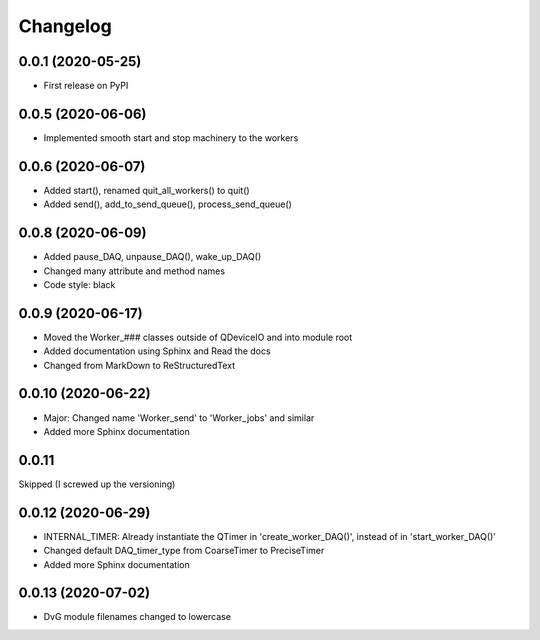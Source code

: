 Changelog
=========

0.0.1 (2020-05-25)
------------------
* First release on PyPI

0.0.5 (2020-06-06)
------------------
* Implemented smooth start and stop machinery to the workers

0.0.6 (2020-06-07)
------------------
* Added start(), renamed quit_all_workers() to quit()
* Added send(), add_to_send_queue(), process_send_queue()

0.0.8 (2020-06-09)
------------------
* Added pause_DAQ, unpause_DAQ(), wake_up_DAQ()
* Changed many attribute and method names
* Code style: black

0.0.9 (2020-06-17)
------------------
* Moved the Worker_### classes outside of QDeviceIO and into module root
* Added documentation using Sphinx and Read the docs
* Changed from MarkDown to ReStructuredText

0.0.10 (2020-06-22)
-------------------
* Major: Changed name 'Worker_send' to 'Worker_jobs' and similar
* Added more Sphinx documentation

0.0.11
-------------------
Skipped (I screwed up the versioning)

0.0.12 (2020-06-29)
-------------------
* INTERNAL_TIMER: Already instantiate the QTimer in 'create_worker_DAQ()', instead of in 'start_worker_DAQ()'
* Changed default DAQ_timer_type from CoarseTimer to PreciseTimer
* Added more Sphinx documentation

0.0.13 (2020-07-02)
-------------------
* DvG module filenames changed to lowercase
